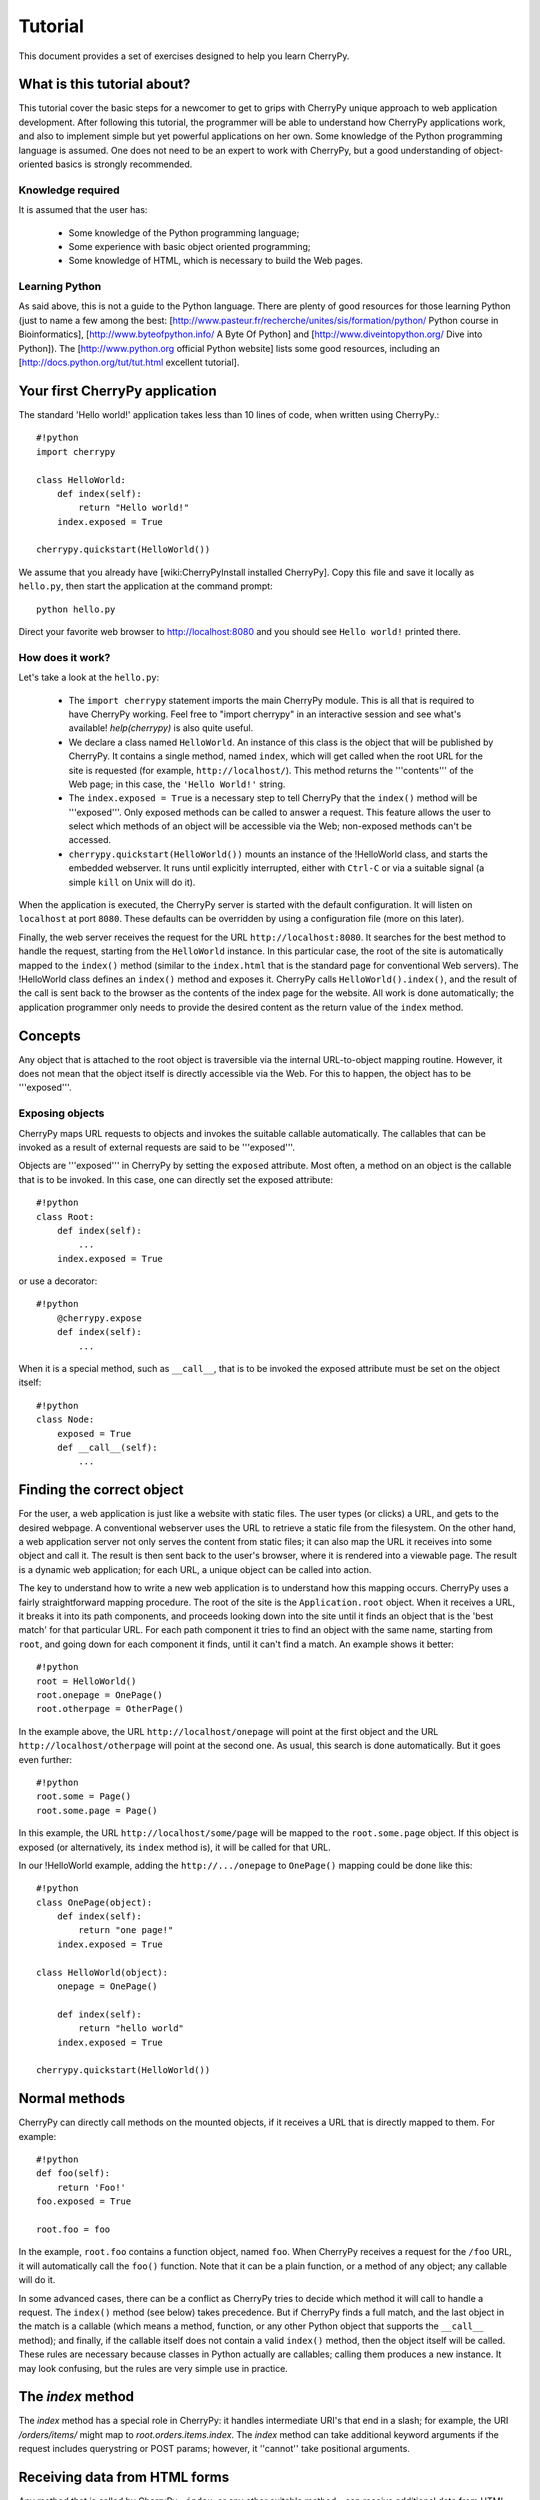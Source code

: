 .. _tutorial:

Tutorial
********

This document provides a set of exercises designed to help you learn CherryPy.

What is this tutorial about?
============================

This tutorial cover the basic steps for a newcomer to get to grips with CherryPy unique approach to web application development. After following this tutorial, the programmer will be able to understand how CherryPy applications work, and also to implement simple but yet powerful applications on her own. Some knowledge of the Python programming language is assumed. One does not need to be an expert to work with CherryPy, but a good understanding of object-oriented basics is strongly recommended. 

Knowledge required
------------------

It is assumed that the user has:

 * Some knowledge of the Python programming language;
 * Some experience with basic object oriented programming;
 * Some knowledge of HTML, which is necessary to build the Web pages.

Learning Python
---------------

As said above, this is not a guide to the Python language. There are plenty of good resources for those learning Python (just to name a few among the best:  [http://www.pasteur.fr/recherche/unites/sis/formation/python/ Python course in Bioinformatics], [http://www.byteofpython.info/ A Byte Of Python] and [http://www.diveintopython.org/ Dive into Python]). The [http://www.python.org official Python website] lists some good resources, including an [http://docs.python.org/tut/tut.html excellent tutorial].

Your first CherryPy application
===============================

The standard 'Hello world!' application takes less than 10 lines of code, when written using CherryPy.::

    #!python
    import cherrypy
    
    class HelloWorld:
        def index(self):
            return "Hello world!"
        index.exposed = True
    
    cherrypy.quickstart(HelloWorld())


We assume that you already have [wiki:CherryPyInstall installed CherryPy]. Copy this file and save it locally as ``hello.py``, then start the application at the command prompt: ::


    python hello.py


Direct your favorite web browser to http://localhost:8080 and you should see ``Hello world!`` printed there.

How does it work?
-----------------

Let's take a look at the ``hello.py``:

 * The ``import cherrypy`` statement imports the main CherryPy module. This is all that is required to have CherryPy working. Feel free to "import cherrypy" in an interactive session and see what's available! `help(cherrypy)` is also quite useful.
 * We declare a class named ``HelloWorld``. An instance of this class is the object that will be published by CherryPy. It contains a single method, named ``index``, which will get called when the root URL for the site is requested (for example, ``http://localhost/``). This method returns the '''contents''' of the Web page; in this case, the ``'Hello World!'`` string.
 * The ``index.exposed = True`` is a necessary step to tell CherryPy that the ``index()`` method will be '''exposed'''. Only exposed methods can be called to answer a request. This feature allows the user to select which methods of an object will be accessible via the Web; non-exposed methods can't be accessed.
 * ``cherrypy.quickstart(HelloWorld())`` mounts an instance of the !HelloWorld class, and starts the embedded webserver. It runs until explicitly interrupted, either with ``Ctrl-C`` or via a suitable signal (a simple ``kill`` on Unix will do it).

When the application is executed, the CherryPy server is started with the default configuration. It will listen on ``localhost`` at port ``8080``. These defaults can be overridden by using a configuration file (more on this later).

Finally, the web server receives the request for the URL ``http://localhost:8080``. It searches for the best method to handle the request, starting from the ``HelloWorld`` instance. In this particular case, the root of the site is automatically mapped to the ``index()`` method (similar to the ``index.html`` that is the standard page for conventional Web servers). The !HelloWorld class defines an ``index()`` method and exposes it. CherryPy calls ``HelloWorld().index()``, and the result of the call is sent back to the browser as the contents of the index page for the website. All work is done automatically; the application programmer only needs to provide the desired content as the return value of the ``index`` method.

Concepts
========

Any object that is attached to the root object is traversible via the internal URL-to-object mapping routine. However, it does not mean that the object itself is directly accessible via the Web. For this to happen, the object has to be '''exposed'''.

Exposing objects
----------------

CherryPy maps URL requests to objects and invokes the suitable callable automatically. The callables that can be invoked as a result of external requests are said to be '''exposed'''.

Objects are '''exposed''' in CherryPy by setting the ``exposed`` attribute. Most often, a method on an object is the callable that is to be invoked.  In this case, one can directly set the exposed attribute: ::

    #!python
    class Root:
        def index(self):
            ...
        index.exposed = True


or use a decorator: ::

    #!python
        @cherrypy.expose
        def index(self):
            ...


When it is a special method, such as ``__call__``, that is to be invoked the exposed attribute must be set on the object itself: ::

    #!python
    class Node:
        exposed = True
        def __call__(self):
            ...


Finding the correct object
==========================

For the user, a web application is just like a website with static files. The user types (or clicks) a URL, and gets to the desired webpage. A conventional webserver uses the URL to retrieve a static file from the filesystem. On the other hand, a web application server not only serves the content from static files; it can also map the URL it receives into some object and call it. The result is then sent back to the user's browser, where it is rendered into a viewable page. The result is a dynamic web application; for each URL, a unique object can be called into action.

The key to understand how to write a new web application is to understand how this mapping occurs. CherryPy uses a fairly straightforward mapping procedure. The root of the site is the ``Application.root`` object. When it receives a URL, it breaks it into its path components, and proceeds looking down into the site until it finds an object that is the 'best match' for that particular URL. For each path component it tries to find an object with the same name, starting from ``root``, and going down for each component it finds, until it can't find a match. An example shows it better: ::


    #!python
    root = HelloWorld()
    root.onepage = OnePage()
    root.otherpage = OtherPage()


In the example above, the URL ``http://localhost/onepage`` will point at the first object and the URL ``http://localhost/otherpage`` will point at the second one. As usual, this search is done automatically. But it goes even further: ::


    #!python
    root.some = Page()
    root.some.page = Page()


In this example, the URL ``http://localhost/some/page`` will be mapped to the ``root.some.page`` object. If this object is exposed (or alternatively, its ``index`` method is), it will be called for that URL.

In our !HelloWorld example, adding the ``http://.../onepage`` to ``OnePage()`` mapping could be done like this: ::


    #!python
    class OnePage(object):
        def index(self):
            return "one page!"
        index.exposed = True
 
    class HelloWorld(object):
        onepage = OnePage()
     
        def index(self):
            return "hello world"
        index.exposed = True
 
    cherrypy.quickstart(HelloWorld())


Normal methods
==============

CherryPy can directly call methods on the mounted objects, if it receives a URL that is directly mapped to them. For example: ::


    #!python
    def foo(self):
        return 'Foo!'
    foo.exposed = True
    
    root.foo = foo


In the example, ``root.foo`` contains a function object, named ``foo``. When CherryPy receives a request for the ``/foo`` URL, it will automatically call the ``foo()`` function. Note that it can be a plain function, or a method of any object; any callable will do it.

In some advanced cases, there can be a conflict as CherryPy tries to decide which method it will call to handle a request. The ``index()`` method (see below) takes precedence. But if CherryPy finds a full match, and the last object in the match is a callable (which means a method, function, or any other Python object that supports the ``__call__`` method); and finally, if the callable itself does not contain a valid ``index()`` method, then the object itself will be called. These rules are necessary because classes in Python actually are callables; calling them produces a new instance. It may look confusing, but the rules are very simple use in practice.

The `index` method
==================

The `index` method has a special role in CherryPy: it handles intermediate URI's that end in a slash; for example, the URI `/orders/items/` might map to `root.orders.items.index`. The `index` method can take additional keyword arguments if the request includes querystring or POST params; however, it ''cannot'' take positional arguments.

Receiving data from HTML forms
==============================

Any method that is called by CherryPy - ``index``, or any other suitable method - can receive additional data from HTML forms using '''keyword arguments'''. For example, the following login form sends the ``username`` and the ``password`` as form arguments using the POST method: ::


    #!text/html
    <form action="doLogin" method="post">
        <p>Username</p>
        <input type="text" name="username" value="" 
            size="15" maxlength="40"/>
        <p>Password</p>
        <input type="password" name="password" value="" 
            size="10" maxlength="40"/>
        <p><input type="submit" value="Login"/></p>
        <p><input type="reset" value="Clear"/></p>
    </form>


The following code can be used to handle this URL: ::


    #!python
    class Root:
        def doLogin(self, username=None, password=None):
            # check the username & password
            ...
        doLogin.exposed = True


Both arguments have to be declared as '''keyword arguments'''. The default value can be used either to provide a suitable default value for optional arguments, or to provide means for the application to detect if some values were missing from the request.

CherryPy supports both the GET and POST method for HTML forms. Arguments are passed the same way, regardless of the original method used by the browser to send data to the web server.

Partial matches and the default method
======================================

Partial matches can happen when a URL contains components that do not map to the object tree. This can happen for a number of reasons. For example, it may be an error; the user just typed the wrong URL. But it also can mean that the URL contains extra arguments.

When a partial match happens, CherryPy calls a ``default`` method. The ``default`` method is similar to the ``index`` method; however, it is only called as a last resort method, and it's recommended for two applications:

 * Error handling, to be called when the user types the wrong URL;
 * Support for positional arguments (since CherryPy 2.2, positional arguments can be used with all methods except index).

For example, assume that you have a blog-like application written in CherryPy that takes the year, month and day as part of the URL ``http://localhost/blog/2005/01/17``. This URL can be handled by the following code: ::


    #!python
    class Blog:
        def default(self, year, month, day):
            ...
        default.exposed = True
    ...
    root.blog = Blog()


So the URL above will be mapped as a call to: ::


    #!python
    root.blog.default('2005', '1', '17')


In this case, there is a partial match up to the ``blog`` component. The rest of the URL can't be found in the mounted object tree. In this case, the ``default()`` method will be called, and the positional parameters will receive the remaining path components as arguments. The values are passed as strings; in the above mentioned example, the arguments would still need to be converted back into numbers, but the idea is correctly presented.

The CherryPy configuration file
===============================

CherryPy uses a simple [wiki:ConfigAPI configuration file] format to customize some aspects of its behavior. There are actually two (or more) files, one for the global "site" and one for each "application"; but if you only have one app you can put them both in the same file. The configuration files can be edited with any conventional text editor, and can be used even by non-technical users for some simple customization tasks. For example: ::

    [global]
    server.socket_port = 8000
    server.thread_pool = 10
    tools.sessions.on = True
    tools.staticdir.root = "/home/site"

    [/static]
    tools.staticdir.on = True
    tools.staticdir.dir = "static"


Many of the values are self explanatory (for example, ``server.socket_port``, which allows changing the default port at which CherryPy listens); others need a better understanding of CherryPy internals. 

 * The ``server.thread_pool`` option determines how many threads CherryPy starts to serve requests.
 * The ``tools.sessions.on`` statement enables the session functionality. Sessions are necessary to implement complex Web applications, with user identification, for example.
 * The ``[/static]`` statement specifies that static content from /home/site/static/* is served as /static/*
 * The ``tools.staticdir.root`` statement specifies the directory from which the static files are served. See StaticContent.

If you're using quickstart, you can pass a single configuration filename (or dict) containing both site and app config to ``cherrypy.quickstart(Root(), '/', filename_or_dict)``. Otherwise, you need to register global site config as ``cherrypy.config.update(filename_or_dict)`` and app config in ``cherrypy.tree.mount(Root(), '/', filename_or_dict)``. See the [wiki:ConfigAPI config docs] for more information.

The CherryPy structure
======================

Most of the features of CherryPy are available through the ``cherrypy`` module. It contains several members:

 * ``cherrypy.engine`` contains the API to control the CherryPy engine.
 * ``cherrypy.server`` contains the API to control the HTTP server.
 * [wiki:RequestObject cherrypy.request] contains the all the information that comes with the HTTP request, after it is parsed and analyzed by CherryPy.
 * ``cherrypy.request.headers`` contains a mapping with the header options that were sent as part of the request.
 * ``cherrypy.session`` is a special mapping that is automatically generated and encoded by CherryPy; it can be used to store session-data in a persistent cookie. For it to work you have to enable the session functionality by setting 'tools.session.on' to True in your config. 
 * [wiki:ResponseObject cherrypy.response] contains the data that is used to build the HTTP response. 
 * ``cherrypy.response.headers`` contains a mapping with the header options that will be returned by the server, before the contents get sent.
 * ``cherrypy.response.body`` contains the actual contents of the webpage that will be sent as a response.

Tools
=====

CherryPy core is extremely light and clean. It contains only the necessary features to support the HTTP protocol and to call the correct object for each request. Additional features can be added to it using '''modular tools'''.

A tool is an object that has a chance to work on a request as it goes through the usual CherryPy processing chain. Several tools are provided as part of the standard CherryPy library, available in ``cherrypy.tools``. Some examples are:

 * tools.decode: automatically handles Unicode data on the request, converting the raw strings that are sent by the browser into native Python strings.
 * tools.encode: automatically converts the response from the native Python Unicode string format to some suitable encoding (Latin-1 or UTF-8, for example).
 * tools.gzip: Compresses the contents on the fly, using the ``gzip`` format. Saves bandwidth.
 * tools.xmlrpc: Implements a special XML-RPC adaptation layer over the standard CherryPy. It takes care of translating the data on request and response (a process called 'marshalling').

Tools provide a lot of flexibility. Different tools can be applied to different parts of the site, and the order of tools can be changed. The user can write custom tools for special applications, changing the behavior of CherryPy without the need to change its internals.

The tools for any part of the site are usually enabled in the configuration file: ::

    [/]
    tools.encode.on = True
    tools.gzip.on = True


In this case, the application can use Unicode strings for the contents it generates; translation to ``utf8`` will be done automatically via the encoding tool. Also, all the content will be automatically compressed with gzip, saving bandwidth.

Conclusion
==========

This tutorial only covers the basic features of CherryPy, but it tries to present them in a way that makes it easier for the user to discover how to use them. The CherryPy distribution comes with several good tutorials; however, the best way to master CherryPy is to use it to write your own Web applications. The embedded web server makes it easy for anyone not only to try, but also to deploy local applications, or even small Internet-enabled web sites. Try it, and let us know what you did with it! ::

    #!html
    <h2 class='compatibility'>Older versions</h2>

||   || replace this  || with this ||
||2.2||cherrypy.quickstart(HelloWorld())||cherrypy.root = HelloWorld()[[br]]cherrypy.server.start()||
||   ||tools.sessions ||session_filter||
||   ||tools.staticdir||static_filter ||
||2.1||simple_cookie  ||simpleCookie  ||
||   ||socket_port    ||socketPort    ||
||   ||thread_pool    ||threadPool    ||
||   ||session_filter ||sessionFilter ||
||   ||static_filter  ||staticFilter  ||
||   ||headers        ||headerMap     ||
||2.0||import cherrypy||from cherrypy import cpg as cherrypy||
